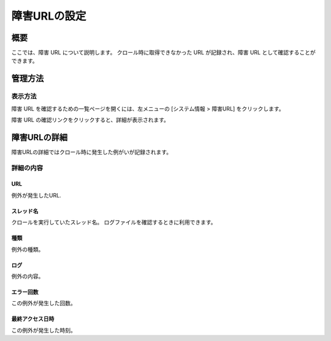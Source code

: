 =============
障害URLの設定
=============

概要
====

ここでは、障害 URL について説明します。
クロール時に取得できなかった URL が記録され、障害 URL として確認することができます。

管理方法
========

表示方法
--------

障害 URL を確認するための一覧ページを開くには、左メニューの [システム情報 > 障害URL] をクリックします。

|image0|

障害 URL の確認リンクをクリックすると、詳細が表示されます。

障害URLの詳細
============

障害URLの詳細ではクロール時に発生した例がいが記録されます。

|image1|

詳細の内容
----------

URL
:::

例外が発生したURL.

スレッド名
::::::::::

クロールを実行していたスレッド名。
ログファイルを確認するときに利用できます。

種類
::::

例外の種類。

ログ
::::

例外の内容。

エラー回数
::::::::::

この例外が発生した回数。

最終アクセス日時
::::::::::::::::

この例外が発生した時刻。


.. |image0| image:: ../../../resources/images/ja/10.2/admin/failureurl-1.png
.. |image1| image:: ../../../resources/images/ja/10.2/admin/failureurl-2.png
